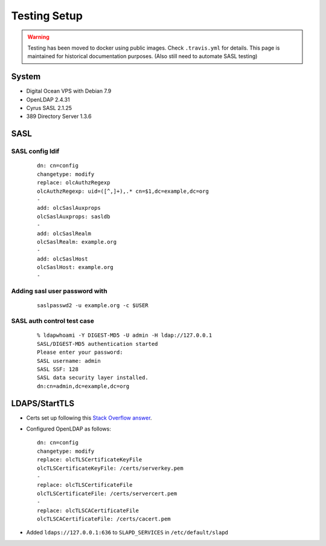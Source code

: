 Testing Setup
=============

.. warning::

   Testing has been moved to docker using public images. Check ``.travis.yml`` for details. This page is maintained for
   historical documentation purposes. (Also still need to automate SASL testing)

System
------

* Digital Ocean VPS with Debian 7.9
* OpenLDAP 2.4.31
* Cyrus SASL 2.1.25
* 389 Directory Server 1.3.6

SASL
----

SASL config ldif
^^^^^^^^^^^^^^^^

 ::

    dn: cn=config
    changetype: modify
    replace: olcAuthzRegexp
    olcAuthzRegexp: uid=([^,]+),.* cn=$1,dc=example,dc=org
    -
    add: olcSaslAuxprops
    olcSaslAuxprops: sasldb
    -
    add: olcSaslRealm
    olcSaslRealm: example.org
    -
    add: olcSaslHost
    olcSaslHost: example.org
    -

Adding sasl user password with
^^^^^^^^^^^^^^^^^^^^^^^^^^^^^^

  ::

    saslpasswd2 -u example.org -c $USER

SASL auth control test case
^^^^^^^^^^^^^^^^^^^^^^^^^^^

 ::

    % ldapwhoami -Y DIGEST-MD5 -U admin -H ldap://127.0.0.1
    SASL/DIGEST-MD5 authentication started
    Please enter your password:
    SASL username: admin
    SASL SSF: 128
    SASL data security layer installed.
    dn:cn=admin,dc=example,dc=org

LDAPS/StartTLS
--------------

* Certs set up following this `Stack Overflow answer <http://stackoverflow.com/a/21340898/94077>`_.
* Configured OpenLDAP as follows::

    dn: cn=config
    changetype: modify
    replace: olcTLSCertificateKeyFile
    olcTLSCertificateKeyFile: /certs/serverkey.pem
    -
    replace: olcTLSCertificateFile
    olcTLSCertificateFile: /certs/servercert.pem
    -
    replace: olcTLSCACertificateFile
    olcTLSCACertificateFile: /certs/cacert.pem

* Added ``ldaps://127.0.0.1:636`` to ``SLAPD_SERVICES`` in ``/etc/default/slapd``
